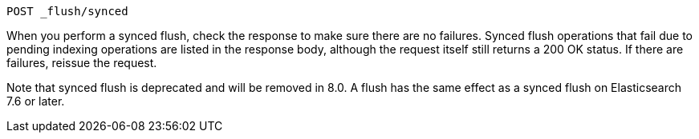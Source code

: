 
[source,console]
--------------------------------------------------
POST _flush/synced
--------------------------------------------------
// TEST[skip: will fail as synced flush is deprecated]

When you perform a synced flush, check the response to make sure there are
no failures. Synced flush operations that fail due to pending indexing
operations are listed in the response body, although the request itself
still returns a 200 OK status. If there are failures, reissue the request.

Note that synced flush is deprecated and will be removed in 8.0. A flush
has the same effect as a synced flush on Elasticsearch 7.6 or later.
